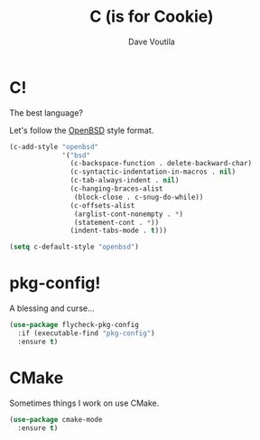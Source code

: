 #+TITLE: C (is for Cookie)
#+Author: Dave Voutila
#+Email: voutilad@gmail.com

* C!
  The best language?

  Let's follow the [[https://openbsd.org][OpenBSD]] style format.

  #+BEGIN_SRC emacs-lisp
    (c-add-style "openbsd"
                 '("bsd"
                   (c-backspace-function . delete-backward-char)
                   (c-syntactic-indentation-in-macros . nil)
                   (c-tab-always-indent . nil)
                   (c-hanging-braces-alist
                    (block-close . c-snug-do-while))
                   (c-offsets-alist
                    (arglist-cont-nonempty . *)
                    (statement-cont . *))
                   (indent-tabs-mode . t)))

    (setq c-default-style "openbsd")
  #+END_SRC

* pkg-config!
  A blessing and curse...

  #+BEGIN_SRC emacs-lisp
    (use-package flycheck-pkg-config
      :if (executable-find "pkg-config")
      :ensure t)
  #+END_SRC
* CMake
  Sometimes things I work on use CMake.

  #+BEGIN_SRC emacs-lisp
    (use-package cmake-mode
      :ensure t)
  #+END_SRC
